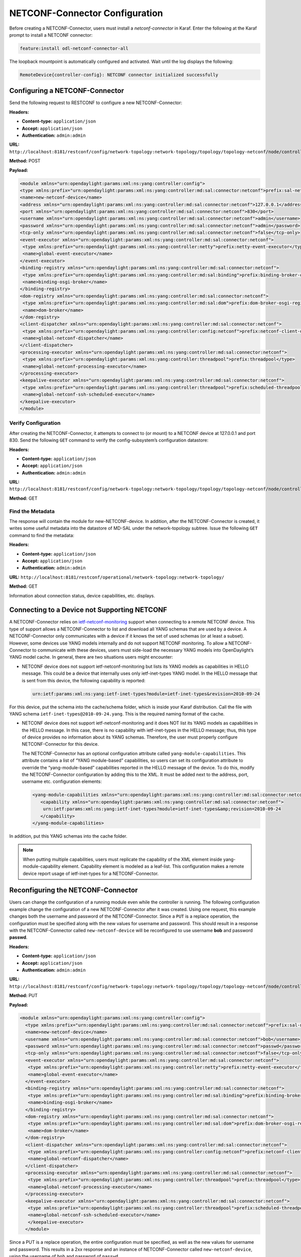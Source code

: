.. _create-a-netconf:

NETCONF-Connector Configuration
===============================

Before creating a NETCONF-Connector, users must install a `netconf-connector` in Karaf.
Enter the following at the Karaf prompt to install a NETCONF connector:

.. code-block:: none

   feature:install odl-netconf-connector-all

The loopback mountpoint is automatically configured and activated.
Wait until the log displays the following:

.. code-block:: none

   RemoteDevice{controller-config}: NETCONF connector initialized successfully

Configuring a NETCONF-Connector
-------------------------------

Send the following request to RESTCONF to configure a new NETCONF-Connector:

**Headers:**

* **Content-type:** ``application/json``
* **Accept:** ``application/json``
* **Authentication:** ``admin:admin``

**URL:** ``http://localhost:8181/restconf/config/network-topology:network-topology/topology/topology-netconf/node/controller-config/yang-ext:mount/config:modules``

**Method:** POST

**Payload:**  

.. code-block:: none

   <module xmlns="urn:opendaylight:params:xml:ns:yang:controller:config">
   <type xmlns:prefix="urn:opendaylight:params:xml:ns:yang:controller:md:sal:connector:netconf">prefix:sal-netconf-connector</type>
   <name>new-netconf-device</name>
   <address xmlns="urn:opendaylight:params:xml:ns:yang:controller:md:sal:connector:netconf">127.0.0.1</address>
   <port xmlns="urn:opendaylight:params:xml:ns:yang:controller:md:sal:connector:netconf">830</port>
   <username xmlns="urn:opendaylight:params:xml:ns:yang:controller:md:sal:connector:netconf">admin</username>
   <password xmlns="urn:opendaylight:params:xml:ns:yang:controller:md:sal:connector:netconf">admin</password>
   <tcp-only xmlns="urn:opendaylight:params:xml:ns:yang:controller:md:sal:connector:netconf">false</tcp-only>
   <event-executor xmlns="urn:opendaylight:params:xml:ns:yang:controller:md:sal:connector:netconf">
    <type xmlns:prefix="urn:opendaylight:params:xml:ns:yang:controller:netty">prefix:netty-event-executor</type>
    <name>global-event-executor</name>
   </event-executor>
   <binding-registry xmlns="urn:opendaylight:params:xml:ns:yang:controller:md:sal:connector:netconf">
    <type xmlns:prefix="urn:opendaylight:params:xml:ns:yang:controller:md:sal:binding">prefix:binding-broker-osgi-registry</type>
    <name>binding-osgi-broker</name>
   </binding-registry>
   <dom-registry xmlns="urn:opendaylight:params:xml:ns:yang:controller:md:sal:connector:netconf">
    <type xmlns:prefix="urn:opendaylight:params:xml:ns:yang:controller:md:sal:dom">prefix:dom-broker-osgi-registry</type>
    <name>dom-broker</name>
   </dom-registry> 
   <client-dispatcher xmlns="urn:opendaylight:params:xml:ns:yang:controller:md:sal:connector:netconf">
    <type xmlns:prefix="urn:opendaylight:params:xml:ns:yang:controller:config:netconf">prefix:netconf-client-dispatcher</type>
    <name>global-netconf-dispatcher</name>
   </client-dispatcher> 
   <processing-executor xmlns="urn:opendaylight:params:xml:ns:yang:controller:md:sal:connector:netconf">
    <type xmlns:prefix="urn:opendaylight:params:xml:ns:yang:controller:threadpool">prefix:threadpool</type>
    <name>global-netconf-processing-executor</name>
   </processing-executor>
   <keepalive-executor xmlns="urn:opendaylight:params:xml:ns:yang:controller:md:sal:connector:netconf">
    <type xmlns:prefix="urn:opendaylight:params:xml:ns:yang:controller:threadpool">prefix:scheduled-threadpool</type>
    <name>global-netconf-ssh-scheduled-executor</name>
   </keepalive-executor>
   </module> 

Verify Configuration
^^^^^^^^^^^^^^^^^^^^

After creating the NETCONF-Connector, it attempts to connect to (or mount) to a NETCONF device at
127.0.0.1 and port 830. Send the following ``GET`` command to verify the config-subsystem’s
configuration datastore:

**Headers:**

* **Content-type:** ``application/json``
* **Accept:** ``application/json``
* **Authentication:** ``admin:admin``

**URL:** ``http://localhost:8181/restconf/config/network-topology:network-topology/topology/topology-netconf/node/controller-config/yang-ext:mount/config:modules``

**Method:** GET

Find the Metadata
^^^^^^^^^^^^^^^^^

The response will contain the module for new-NETCONF-device. In addition, after the
NETCONF-Connector is created, it writes some useful metadata into the datastore of MD-SAL
under the network-topology subtree. Issue the following ``GET`` command to find the metadata:

**Headers:**

* **Content-type:** ``application/json``
* **Accept:** ``application/json``
* **Authentication:** ``admin:admin``

**URL:** ``http://localhost:8181/restconf/operational/network-topology:network-topology/``

**Method:** GET

Information about connection status, device capabilities, etc. displays.

Connecting to a Device not Supporting NETCONF
---------------------------------------------

A NETCONF-Connector relies on `ietf-netconf-monitoring <https://tools.ietf.org/html/rfc6022>`_
support when connecting to a remote NETCONF device. This type of support allows a NETCONF-Connector
to list and download all YANG schemas that are used by a device. A NETCONF-Connector only communicates
with a device if it knows the set of used schemas (or at least a subset). However, some devices use
YANG models internally and do not support NETCONF monitoring. To allow a NETCONF-Connector to communicate
with these devices, users must side-load the necessary YANG models into OpenDaylight’s YANG model cache.
In general, there are two situations users might encounter:

* NETCONF device does not support ietf-netconf-monitoring but lists its YANG models as capabilities in
  HELLO message. This could be a device that internally uses only ietf-inet-types YANG model. In the
  HELLO message that is sent from this device, the following capability is reported:

  .. code-block:: none

     urn:ietf:params:xml:ns:yang:ietf-inet-types?module=ietf-inet-types&revision=2010-09-24

For this device, put the schema into the cache/schema folder, which is inside your Karaf distribution.
Call the file with YANG schema ``ietf-inet-types@2010-09-24.yang``. This is the required naming format
of the cache.

* NETCONF device does not support ietf-netconf-monitoring and it does NOT list its YANG models as capabilities
  in the HELLO message. In this case, there is no capability with ietf-inet-types in the HELLO message; thus,
  this type of device provides no information about its YANG schemas. Therefore, the user must properly
  configure NETCONF-Connector for this device.

  The NETCONF-Connector has an optional configuration attribute called ``yang-module-capabilities``.
  This attribute contains a list of “YANG module-based” capabilities, so users can set its configuration
  attribute to override the “yang-module-based” capabilities reported in the HELLO message of the device.
  To do this,  modify the NETCONF-Connector configuration by adding this to the XML. It must be added next
  to the address, port, username etc. configuration elements:

  .. code-block:: none

     <yang-module-capabilities xmlns="urn:opendaylight:params:xml:ns:yang:controller:md:sal:connector:netconf">
        <capability xmlns="urn:opendaylight:params:xml:ns:yang:controller:md:sal:connector:netconf">
         urn:ietf:params:xml:ns:yang:ietf-inet-types?module=ietf-inet-types&amp;revision=2010-09-24
        </capability>
     </yang-module-capabilities>

In addition, put this YANG schemas into the cache folder.

.. note:: When putting multiple capabilities, users must replicate the capability of the XML element inside
          yang-module-capability element. Capability element is modeled as a leaf-list. This configuration
          makes a remote device report usage of ietf-inet-types for a NETCONF-Connector.

Reconfiguring the NETCONF-Connector
-----------------------------------

Users can change the configuration of a running module even while the controller is running.
The following configuration example change the configuration of a new NETCONF-Connector
after it was created. Using one request, this example changes both the username and
password of the NETCONF-Connector. Since a ``PUT`` is a replace operation, the configuration
must be specified along with the new values for username and password. This should result in a
response with the NETCONF-Connector called ``new-netconf-device`` will be reconfigured to
use username **bob** and password **passwd**.

**Headers:**

* **Content-type:** ``application/json``
* **Accept:** ``application/json``
* **Authentication:** ``admin:admin``

**URL:** ``http://localhost:8181/restconf/config/network-topology:network-topology/topology/topology-netconf/node/controller-config/yang-ext:mount/config:modules/module/odl-sal-netconf-connector-cfg:sal-netconf-connector/new-netconf-device``

**Method:** PUT

**Payload:**

.. code-block:: none

  <module xmlns="urn:opendaylight:params:xml:ns:yang:controller:config">
    <type xmlns:prefix="urn:opendaylight:params:xml:ns:yang:controller:md:sal:connector:netconf">prefix:sal-netconf-connector</type>
    <name>new-netconf-device</name>
    <username xmlns="urn:opendaylight:params:xml:ns:yang:controller:md:sal:connector:netconf">bob</username>
    <password xmlns="urn:opendaylight:params:xml:ns:yang:controller:md:sal:connector:netconf">passwd</password>
    <tcp-only xmlns="urn:opendaylight:params:xml:ns:yang:controller:md:sal:connector:netconf">false</tcp-only>
    <event-executor xmlns="urn:opendaylight:params:xml:ns:yang:controller:md:sal:connector:netconf">
     <type xmlns:prefix="urn:opendaylight:params:xml:ns:yang:controller:netty">prefix:netty-event-executor</type>
     <name>global-event-executor</name>
    </event-executor>
    <binding-registry xmlns="urn:opendaylight:params:xml:ns:yang:controller:md:sal:connector:netconf">
     <type xmlns:prefix="urn:opendaylight:params:xml:ns:yang:controller:md:sal:binding">prefix:binding-broker-osgi-registry</type>
     <name>binding-osgi-broker</name>
    </binding-registry>
    <dom-registry xmlns="urn:opendaylight:params:xml:ns:yang:controller:md:sal:connector:netconf">
     <type xmlns:prefix="urn:opendaylight:params:xml:ns:yang:controller:md:sal:dom">prefix:dom-broker-osgi-registry</type>
     <name>dom-broker</name>
    </dom-registry>
    <client-dispatcher xmlns="urn:opendaylight:params:xml:ns:yang:controller:md:sal:connector:netconf">
     <type xmlns:prefix="urn:opendaylight:params:xml:ns:yang:controller:config:netconf">prefix:netconf-client-dispatcher</type>
     <name>global-netconf-dispatcher</name>
    </client-dispatcher>
    <processing-executor xmlns="urn:opendaylight:params:xml:ns:yang:controller:md:sal:connector:netconf">
     <type xmlns:prefix="urn:opendaylight:params:xml:ns:yang:controller:threadpool">prefix:threadpool</type>
     <name>global-netconf-processing-executor</name>
    </processing-executor>
    <keepalive-executor xmlns="urn:opendaylight:params:xml:ns:yang:controller:md:sal:connector:netconf">
     <type xmlns:prefix="urn:opendaylight:params:xml:ns:yang:controller:threadpool">prefix:scheduled-threadpool</type>
     <name>global-netconf-ssh-scheduled-executor</name>
     </keepalive-executor>
    </module>

Since a PUT is a replace operation, the entire configuration must be specified, as well as the new values
for username and password. This results in a 2xx response and an instance of NETCONF-Connector called
``new-netconf-device``, using the username of ``bob`` and password of ``passwd``.

Verify Configuration
^^^^^^^^^^^^^^^^^^^^

Execute the following to verify the previous configuration:

**Headers:**

* **Content-type:** ``application/json``
* **Accept:** ``application/json``
* **Authentication:** ``admin:admin``

**URL:**

* **URL**: ``http://localhost:8181/restconf/config/network-topology:network-topology/topology/topology-netconf/node/controller-config/yang-ext:mount/config:modules/module/odl-sal-netconf-connector-cfg:sal-netconf-connector/new-netconf-device``

Deleting a Connector when a Controller is Running
-------------------------------------------------

Users can delete an instance of a module even while the controller is runner. In this case,
the module is removed, the NETCONF connection is dropped, and all resources are cleaned.
Issue the request to following URL to delete a NETCONF-Connector when the controller is running.

**Headers:**

- **Content-type:** ``application/xml``

- **Accept:** ``application/xml``

- **Authentication:** ``admin:admin``

**URL:** ``http://localhost:8181/restconf/config/network-topology:network-topology/topology/topology-netconf/node/controller-config/yang-ext:mount/config:modules/module/odl-sal-netconf-connector-cfg:sal-netconf-connector/new-netconf-device``

**Method:** ``DELETE``

